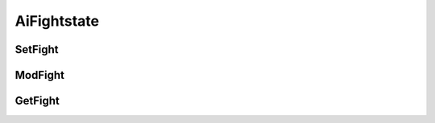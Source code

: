 AiFightstate
=======================

SetFight
-----------------------


ModFight
-----------------------


GetFight
-----------------------
